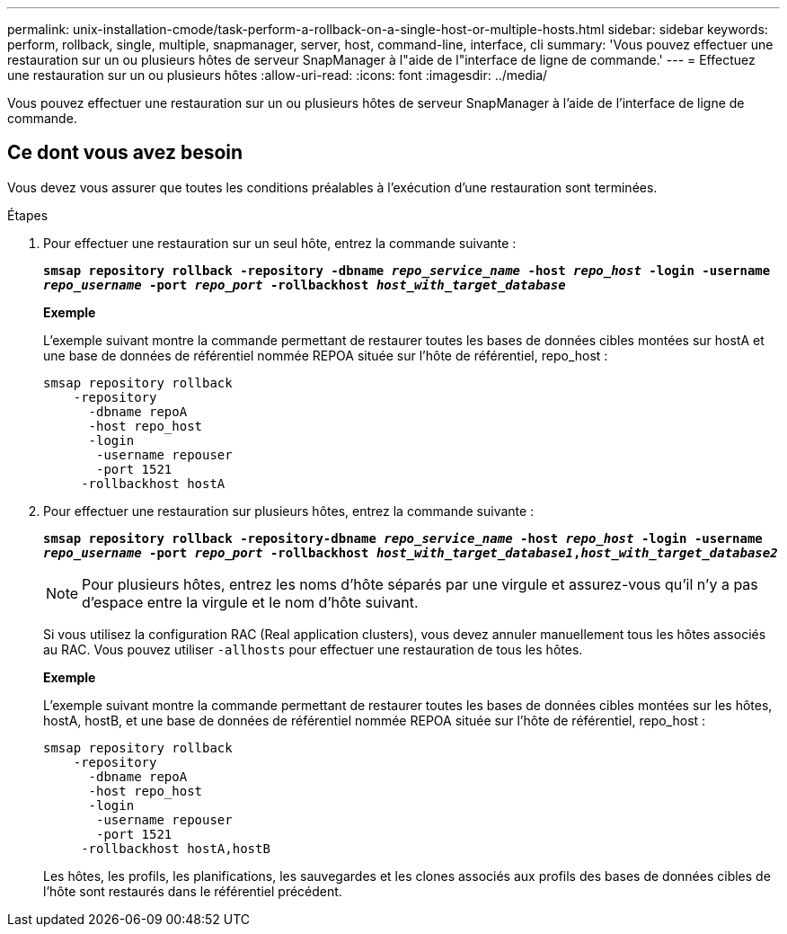 ---
permalink: unix-installation-cmode/task-perform-a-rollback-on-a-single-host-or-multiple-hosts.html 
sidebar: sidebar 
keywords: perform, rollback, single, multiple, snapmanager, server, host, command-line, interface, cli 
summary: 'Vous pouvez effectuer une restauration sur un ou plusieurs hôtes de serveur SnapManager à l"aide de l"interface de ligne de commande.' 
---
= Effectuez une restauration sur un ou plusieurs hôtes
:allow-uri-read: 
:icons: font
:imagesdir: ../media/


[role="lead"]
Vous pouvez effectuer une restauration sur un ou plusieurs hôtes de serveur SnapManager à l'aide de l'interface de ligne de commande.



== Ce dont vous avez besoin

Vous devez vous assurer que toutes les conditions préalables à l'exécution d'une restauration sont terminées.

.Étapes
. Pour effectuer une restauration sur un seul hôte, entrez la commande suivante :
+
`*smsap repository rollback -repository -dbname _repo_service_name_ -host _repo_host_ -login -username _repo_username_ -port _repo_port_ -rollbackhost _host_with_target_database_*`

+
*Exemple*

+
L'exemple suivant montre la commande permettant de restaurer toutes les bases de données cibles montées sur hostA et une base de données de référentiel nommée REPOA située sur l'hôte de référentiel, repo_host :

+
[listing]
----

smsap repository rollback
    -repository
      -dbname repoA
      -host repo_host
      -login
       -username repouser
       -port 1521
     -rollbackhost hostA
----
. Pour effectuer une restauration sur plusieurs hôtes, entrez la commande suivante :
+
`*smsap repository rollback -repository-dbname _repo_service_name_ -host _repo_host_ -login -username _repo_username_ -port _repo_port_ -rollbackhost _host_with_target_database1_,_host_with_target_database2_*`

+

NOTE: Pour plusieurs hôtes, entrez les noms d'hôte séparés par une virgule et assurez-vous qu'il n'y a pas d'espace entre la virgule et le nom d'hôte suivant.

+
Si vous utilisez la configuration RAC (Real application clusters), vous devez annuler manuellement tous les hôtes associés au RAC. Vous pouvez utiliser `-allhosts` pour effectuer une restauration de tous les hôtes.

+
*Exemple*

+
L'exemple suivant montre la commande permettant de restaurer toutes les bases de données cibles montées sur les hôtes, hostA, hostB, et une base de données de référentiel nommée REPOA située sur l'hôte de référentiel, repo_host :

+
[listing]
----

smsap repository rollback
    -repository
      -dbname repoA
      -host repo_host
      -login
       -username repouser
       -port 1521
     -rollbackhost hostA,hostB
----
+
Les hôtes, les profils, les planifications, les sauvegardes et les clones associés aux profils des bases de données cibles de l'hôte sont restaurés dans le référentiel précédent.


